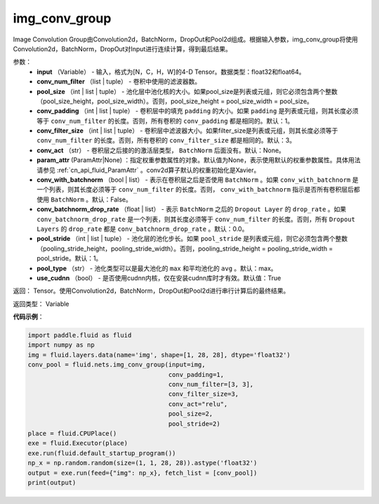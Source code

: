 .. _cn_api_fluid_nets_img_conv_group:

img_conv_group
-------------------------------

.. py:function:: paddle.fluid.nets.img_conv_group(input, conv_num_filter, pool_size, conv_padding=1, conv_filter_size=3, conv_act=None, param_attr=None, conv_with_batchnorm=False, conv_batchnorm_drop_rate=0.0, pool_stride=1, pool_type='max', use_cudnn=True)

Image Convolution Group由Convolution2d，BatchNorm，DropOut和Pool2d组成。根据输入参数，img_conv_group将使用Convolution2d，BatchNorm，DropOut对Input进行连续计算，得到最后结果。

参数：
       - **input** （Variable） - 输入，格式为[N，C，H，W]的4-D Tensor。数据类型：float32和float64。
       - **conv_num_filter** （list | tuple） - 卷积中使用的滤波器数。
       - **pool_size** （int | list | tuple） - 池化层中池化核的大小。如果pool_size是列表或元组，则它必须包含两个整数（pool_size_height，pool_size_width）。否则，pool_size_height = pool_size_width = pool_size。
       - **conv_padding** （int | list | tuple） - 卷积层中的填充 ``padding`` 的大小。如果 ``padding`` 是列表或元组，则其长度必须等于 ``conv_num_filter`` 的长度。否则，所有卷积的 ``conv_padding`` 都是相同的。默认：1。
       - **conv_filter_size** （int | list | tuple） - 卷积层中滤波器大小。如果filter_size是列表或元组，则其长度必须等于 ``conv_num_filter`` 的长度。否则，所有卷积的 ``conv_filter_size`` 都是相同的。默认：3。
       - **conv_act** （str） -  卷积层之后接的的激活层类型， ``BatchNorm`` 后面没有。默认：None。
       - **param_attr** (ParamAttr|None) ：指定权重参数属性的对象。默认值为None，表示使用默认的权重参数属性。具体用法请参见 :ref:`cn_api_fluid_ParamAttr` 。conv2d算子默认的权重初始化是Xavier。
       - **conv_with_batchnorm** （bool | list） - 表示在卷积层之后是否使用 ``BatchNorm`` 。如果 ``conv_with_batchnorm`` 是一个列表，则其长度必须等于 ``conv_num_filter`` 的长度。否则， ``conv_with_batchnorm`` 指示是否所有卷积层后都使用 ``BatchNorm`` 。默认：False。
       - **conv_batchnorm_drop_rate** （float | list） - 表示 ``BatchNorm`` 之后的 ``Dropout Layer`` 的 ``drop_rate`` 。如果 ``conv_batchnorm_drop_rate`` 是一个列表，则其长度必须等于 ``conv_num_filter`` 的长度。否则，所有 ``Dropout Layers`` 的 ``drop_rate`` 都是   ``conv_batchnorm_drop_rate`` 。默认：0.0。
       - **pool_stride** （int | list | tuple） -  池化层的池化步长。如果 ``pool_stride`` 是列表或元组，则它必须包含两个整数（pooling_stride_height，pooling_stride_width）。否则，pooling_stride_height = pooling_stride_width = pool_stride。默认：1。
       - **pool_type** （str） - 池化类型可以是最大池化的 ``max`` 和平均池化的 ``avg`` 。默认：max。
       - **use_cudnn** （bool） - 是否使用cudnn内核，仅在安装cudnn库时才有效。默认值：True
       
返回： Tensor。使用Convolution2d，BatchNorm，DropOut和Pool2d进行串行计算后的最终结果。

返回类型： Variable

**代码示例**：

.. code-block:: python

    import paddle.fluid as fluid
    import numpy as np
    img = fluid.layers.data(name='img', shape=[1, 28, 28], dtype='float32')
    conv_pool = fluid.nets.img_conv_group(input=img,
                                          conv_padding=1,
                                          conv_num_filter=[3, 3],
                                          conv_filter_size=3,
                                          conv_act="relu",
                                          pool_size=2,
                                          pool_stride=2)
    place = fluid.CPUPlace()
    exe = fluid.Executor(place)
    exe.run(fluid.default_startup_program())
    np_x = np.random.random(size=(1, 1, 28, 28)).astype('float32')
    output = exe.run(feed={"img": np_x}, fetch_list = [conv_pool])
    print(output)







